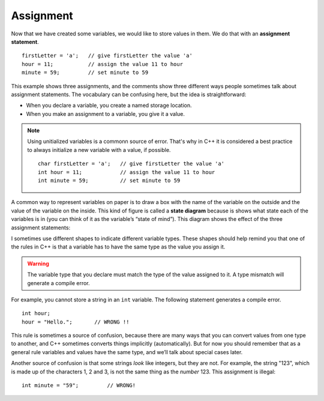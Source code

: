 Assignment
----------

.. index::
   single: assignment
   single: assignment statement

Now that we have created some variables, we would like to store values
in them. We do that with an **assignment statement**.

::

    firstLetter = 'a';   // give firstLetter the value 'a'
    hour = 11;           // assign the value 11 to hour
    minute = 59;         // set minute to 59

This example shows three assignments, and the comments show three
different ways people sometimes talk about assignment statements. The
vocabulary can be confusing here, but the idea is straightforward:

-  When you declare a variable, you create a named storage location.

-  When you make an assignment to a variable, you give it a value.

.. note::

   Using unitialized variables is a commonn source of error.
   That's why in C++ it is considered a best practice to
   always initialize a new variable with a value, if possible.

   ::

      char firstLetter = 'a';   // give firstLetter the value 'a'
      int hour = 11;            // assign the value 11 to hour
      int minute = 59;          // set minute to 59

.. index::
   single: state diagram

A common way to represent variables on paper is to draw a box with the
name of the variable on the outside and the value of the variable on the
inside. This kind of figure is called a **state diagram** because is
shows what state each of the variables is in (you can think of it as the
variable’s “state of mind”). This diagram shows the effect of the three
assignment statements:

.. digraph:: state
   :align: center
   :alt: Variable state diagram

   fontname = "Bitstream Vera Sans"
   node [
      fontname = "Bitstream Vera Sans"
      fontsize = 11
      style=filled
      fillcolor=lightblue
   ]
   edge [style=invis, constraint=false]

   label="Variable state diagram";
   labelloc=bottom;
   letter [label="'a'"];
   hour [label="12", shape="box"];
   min [label="59", shape="box"];
   letter -> hour -> min;

   node [
       shape="plain"
       style=none
   ]
   edge [constraint=true]
   t1 [label="firstLetter"];
   t2 [label="hour"];
   t3 [label="minute"];
   letter -> t1;
   hour -> t2;
   min -> t3;
   {rank=sink; t1 t2 t3};


I sometimes use different shapes to indicate different variable types.
These shapes should help remind you that one of the rules in C++ is that
a variable has to have the same type as the value you assign it.

.. Warning::
   The variable type that you declare must match the type of the value 
   assigned to it.  A type mismatch will generate a compile error.

For example, you cannot store a string in an ``int`` variable. The following
statement generates a compile error.

::

    int hour;
    hour = "Hello.";       // WRONG !!

This rule is sometimes a source of confusion, because there are many ways
that you can convert values from one type to another, and C++ sometimes
converts things implicitly (automatically).  But for now you should remember
that as a general rule variables and values have the same type, and we’ll
talk about special cases later.

Another source of confusion is that some strings *look* like integers,
but they are not. For example, the string "123", which is made up of the
characters 1, 2 and 3, is not the same thing as the *number* 123. This
assignment is illegal:

::

    int minute = "59";         // WRONG!

.. tabbed:: tab_check

   .. tab:: Q1

      .. fillintheblank:: assignment_1

         A(n) |blank| statement gives a value to a variable.

         - :[Aa][Ss][Ss][Ii][Gg][Nn][Mm][Ee][Nn][Tt]: Correct!
           :.*: Try again!


   .. tab:: Q2

      .. mchoice:: assignment_2
         :practice: T
         :answer_a: Change the type of variable q from int to char.
         :answer_b: Change the type of both variables (p and q) from int to char.
         :answer_c: Change the type of variable p from int to char.
         :answer_d: Nothing needs to change! The code will work just fine!
         :correct: b
         :feedback_a: Yes, but take a look at variable p.
         :feedback_b: Both variables are a character surrounded by single quotes, so they should be type char.
         :feedback_c: Yes, but take a look at variable q.
         :feedback_d: No! There will be a compile error.

         What must be changed in order for this code block to work?

         ::

             #include <iostream>
             using namespace std;
             // main: generate some simple output

             int main () {
               int p;
               int q;
               p = 'h';
               q = '9';
             }


   .. tab:: Q3

      .. parsonsprob:: assignment_3
         :numbered: left
         :adaptive:
         
         You love your car, and you decide to keep track of its make, model, and year.  You do so using three assignment statements IN THAT ORDER.  For the sake of this problem, suppose you drive a 2001 Jeep Cherokee.  Hint: there are a couple ways to write an assignment statement.
         -----
         string make;
         make = "Jeep";
         =====
         string make = Jeep; #paired
         =====
         make = "Jeep;" #paired
         =====
         string model = "Cherokee";
         =====
         string model; #paired
         model = Cherokee;
         =====
         string model = Cherokee; #paired
         =====
         int year = 2001;
         =====
         int year; #paired
         2001 = year;
         =====
         int year; #paired
         year = 2001


